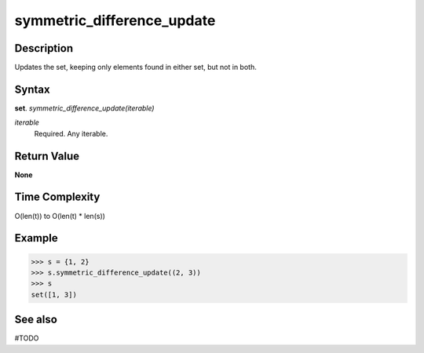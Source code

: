 ===========================
symmetric_difference_update
===========================

Description
===========
Updates the set, keeping only elements found in either set, but not in both. 

Syntax
======
**set**. *symmetric_difference_update(iterable)*

*iterable*
    Required. Any iterable.

Return Value
============
**None**

Time Complexity
===============
O(len(t)) to O(len(t) * len(s)) 

Example
=======
>>> s = {1, 2}
>>> s.symmetric_difference_update((2, 3))
>>> s
set([1, 3])

See also
========
#TODO